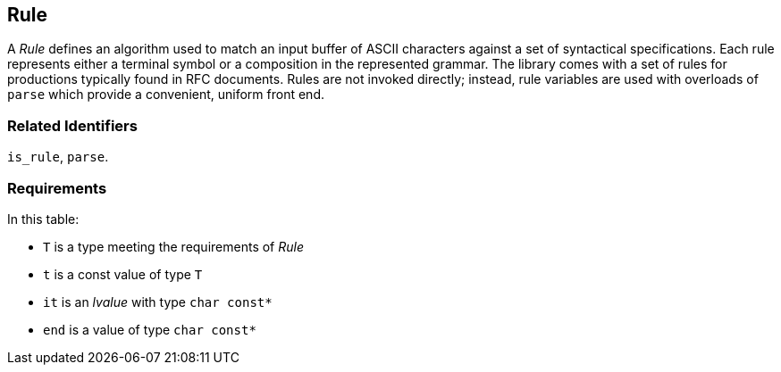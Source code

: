 //
// Copyright (c) 2023 Alan de Freitas (alandefreitas@gmail.com)
//
// Distributed under the Boost Software License, Version 1.0. (See accompanying
// file LICENSE_1_0.txt or copy at https://www.boost.org/LICENSE_1_0.txt)
//
// Official repository: https://github.com/boostorg/url
//


== Rule

A __Rule__ defines an algorithm used to match an input buffer of
ASCII characters against a set of syntactical specifications.
Each rule represents either a terminal symbol or a composition
in the represented grammar. The library comes with a set of
rules for productions typically found in RFC documents. Rules
are not invoked directly; instead, rule variables are used with
overloads of `parse` which provide a convenient, uniform front end.

=== Related Identifiers

`is_rule`, `parse`.

=== Requirements

In this table:

* `T` is a type meeting the requirements of __Rule__
* `t` is a const value of type `T`
* `it` is an __lvalue__ with type `char const*`
* `end` is a value of type `char const*`

// [table Valid expressions
// [[Expression] [Type] [Semantics, Pre/Post-conditions]]
// [
//     [
//     ```
//     T(t)
//     ```
//     ]
//     []
//     [
//         Copy construction of `T` throws nothing.
// 
//         `std::is_nothrow_copy_constructible<T>::value == true`
//     ]
// ][
//     [
//     ```
//     T::value_type
//     ```
//     ]
//     []
//     [
//         Values of this type are returned by the rule when the
//         parse operation is successful
//     ]
// ][
//     [
//     ```
//     t.parse(it,end)
//     ```
//     ]
//     [`result<T::value_type>`]
//     [
//         Attempt to parse the buffer of characters defined by
//         the range `[it,end)`. Upon success, the return result
//         holds an instance of the rule's value type, and
//         the reference parameter `it` is modified to point
//         to the first unconsumed character. Otherwise, upon
//         failure the result holds an error. In this case
//         the implementation defines if and how the reference
//         parameter `it` is modified.
//     ]
// ]]
// 
// [heading Exemplar]
// 
// For best results, it is suggested that all constructors for
// rules be marked `constexpr`.
// 
// ```
// struct Rule
// {
//     struct value_type;
// 
//     constexpr Rule( Rule const& ) noexcept = default;
// 
//     auto parse( char const*& it, char const* end ) const -> result< value_type >;
// };
// 
// // Declare a variable of type Rule for notational convenience
// constexpr Rule rule{};
// ```
// 
// [heading Models]
// 
// * __dec_octet_rule__
// * __delim_rule__
// * __not_empty_rule__
// * __optional_rule__
// * __range_rule__
// * __token_rule__
// * __tuple_rule__
// * __unsigned_rule__
// * __variant_rule__
// 
// [endsect]